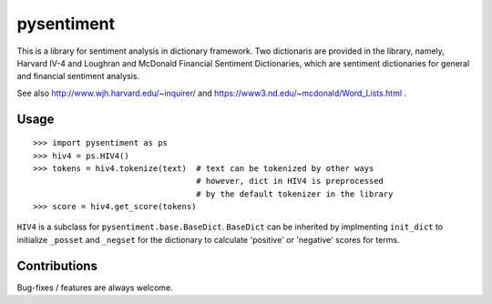 pysentiment
===========

This is a library for sentiment analysis in dictionary framework. 
Two dictionaris are provided in the library, namely, Harvard IV-4 and 
Loughran and McDonald Financial Sentiment Dictionaries, which are sentiment
dictionaries for general and financial sentiment analysis.

See also http://www.wjh.harvard.edu/~inquirer/ and https://www3.nd.edu/~mcdonald/Word_Lists.html .


Usage
`````

::

    >>> import pysentiment as ps
    >>> hiv4 = ps.HIV4()
    >>> tokens = hiv4.tokenize(text)  # text can be tokenized by other ways
                                      # however, dict in HIV4 is preprocessed
                                      # by the default tokenizer in the library
    >>> score = hiv4.get_score(tokens)


``HIV4`` is a subclass for ``pysentiment.base.BaseDict``. ``BaseDict`` can be inherited by implmenting ``init_dict`` to initialize ``_posset`` and ``_negset`` for the dictionary
to calculate 'positive' or 'negative' scores for terms.


Contributions
`````````````
Bug-fixes / features are always welcome.
